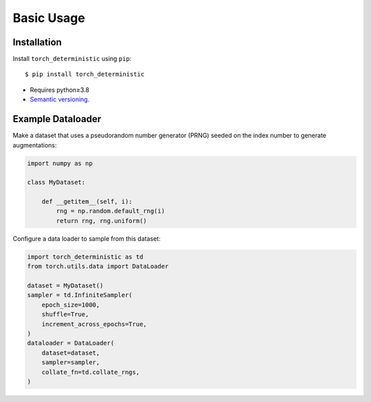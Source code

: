 ***********
Basic Usage
***********

Installation
============
Install ``torch_deterministic`` using ``pip``::

    $ pip install torch_deterministic

- Requires python≥3.8
- `Semantic versioning`_.

.. _`semantic versioning`: https://semver.org/

Example Dataloader
==================

Make a dataset that uses a pseudorandom number generator (PRNG) seeded on the 
index number to generate augmentations:

.. code-block:: python

    import numpy as np

    class MyDataset:

        def __getitem__(self, i):
            rng = np.random.default_rng(i)
            return rng, rng.uniform()

Configure a data loader to sample from this dataset:

.. code-block:: python

    import torch_deterministic as td
    from torch.utils.data import DataLoader

    dataset = MyDataset()
    sampler = td.InfiniteSampler(
        epoch_size=1000,
        shuffle=True,
        increment_across_epochs=True,
    )
    dataloader = DataLoader(
        dataset=dataset,
        sampler=sampler,
        collate_fn=td.collate_rngs,
    )
